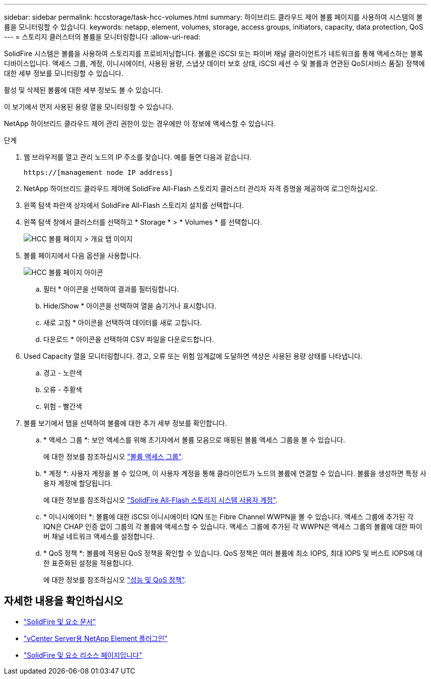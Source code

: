 ---
sidebar: sidebar 
permalink: hccstorage/task-hcc-volumes.html 
summary: 하이브리드 클라우드 제어 볼륨 페이지를 사용하여 시스템의 볼륨을 모니터링할 수 있습니다. 
keywords: netapp, element, volumes, storage, access groups, initiators, capacity, data protection, QoS 
---
= 스토리지 클러스터의 볼륨을 모니터링합니다
:allow-uri-read: 


[role="lead"]
SolidFire 시스템은 볼륨을 사용하여 스토리지를 프로비저닝합니다. 볼륨은 iSCSI 또는 파이버 채널 클라이언트가 네트워크를 통해 액세스하는 블록 디바이스입니다. 액세스 그룹, 계정, 이니시에이터, 사용된 용량, 스냅샷 데이터 보호 상태, iSCSI 세션 수 및 볼륨과 연관된 QoS(서비스 품질) 정책에 대한 세부 정보를 모니터링할 수 있습니다.

활성 및 삭제된 볼륨에 대한 세부 정보도 볼 수 있습니다.

이 보기에서 먼저 사용된 용량 열을 모니터링할 수 있습니다.

NetApp 하이브리드 클라우드 제어 관리 권한이 있는 경우에만 이 정보에 액세스할 수 있습니다.

.단계
. 웹 브라우저를 열고 관리 노드의 IP 주소를 찾습니다. 예를 들면 다음과 같습니다.
+
[listing]
----
https://[management node IP address]
----
. NetApp 하이브리드 클라우드 제어에 SolidFire All-Flash 스토리지 클러스터 관리자 자격 증명을 제공하여 로그인하십시오.
. 왼쪽 탐색 파란색 상자에서 SolidFire All-Flash 스토리지 설치를 선택합니다.
. 왼쪽 탐색 창에서 클러스터를 선택하고 * Storage * > * Volumes * 를 선택합니다.
+
image::hcc_volumes_overview_active.png[HCC 볼륨 페이지 > 개요 탭 이미지]

. 볼륨 페이지에서 다음 옵션을 사용합니다.
+
image::hcc_volumes_icons.png[HCC 볼륨 페이지 아이콘]

+
.. 필터 * 아이콘을 선택하여 결과를 필터링합니다.
.. Hide/Show * 아이콘을 선택하여 열을 숨기거나 표시합니다.
.. 새로 고침 * 아이콘을 선택하여 데이터를 새로 고칩니다.
.. 다운로드 * 아이콘을 선택하여 CSV 파일을 다운로드합니다.


. Used Capacity 열을 모니터링합니다. 경고, 오류 또는 위험 임계값에 도달하면 색상은 사용된 용량 상태를 나타냅니다.
+
.. 경고 - 노란색
.. 오류 - 주황색
.. 위험 - 빨간색


. 볼륨 보기에서 탭을 선택하여 볼륨에 대한 추가 세부 정보를 확인합니다.
+
.. * 액세스 그룹 *: 보안 액세스를 위해 초기자에서 볼륨 모음으로 매핑된 볼륨 액세스 그룹을 볼 수 있습니다.
+
에 대한 정보를 참조하십시오 link:../concepts/concept_solidfire_concepts_volume_access_groups.html["볼륨 액세스 그룹"].

.. * 계정 *: 사용자 계정을 볼 수 있으며, 이 사용자 계정을 통해 클라이언트가 노드의 볼륨에 연결할 수 있습니다. 볼륨을 생성하면 특정 사용자 계정에 할당됩니다.
+
에 대한 정보를 참조하십시오 link:../concepts/concept_solidfire_concepts_accounts_and_permissions.html#user-accounts["SolidFire All-Flash 스토리지 시스템 사용자 계정"].

.. * 이니시에이터 *: 볼륨에 대한 iSCSI 이니시에이터 IQN 또는 Fibre Channel WWPN을 볼 수 있습니다. 액세스 그룹에 추가된 각 IQN은 CHAP 인증 없이 그룹의 각 볼륨에 액세스할 수 있습니다. 액세스 그룹에 추가된 각 WWPN은 액세스 그룹의 볼륨에 대한 파이버 채널 네트워크 액세스를 설정합니다.
.. * QoS 정책 *: 볼륨에 적용된 QoS 정책을 확인할 수 있습니다. QoS 정책은 여러 볼륨에 최소 IOPS, 최대 IOPS 및 버스트 IOPS에 대한 표준화된 설정을 적용합니다.
+
에 대한 정보를 참조하십시오 link:../concepts/concept_data_manage_volumes_solidfire_quality_of_service.html#qos-performance.html["성능 및 QoS 정책"].





[discrete]
== 자세한 내용을 확인하십시오

* https://docs.netapp.com/us-en/element-software/index.html["SolidFire 및 요소 문서"^]
* https://docs.netapp.com/us-en/vcp/index.html["vCenter Server용 NetApp Element 플러그인"^]
* https://www.netapp.com/data-storage/solidfire/documentation["SolidFire 및 요소 리소스 페이지입니다"^]

